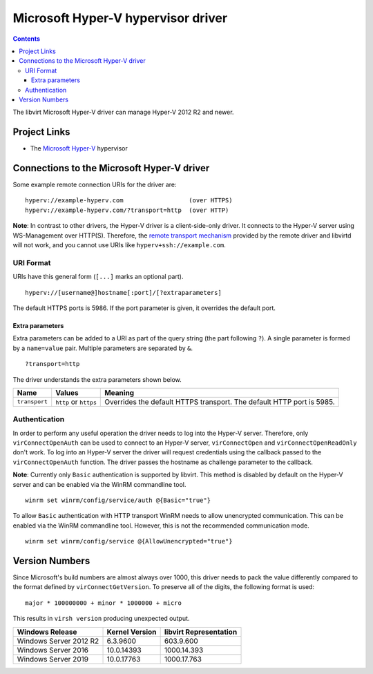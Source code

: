 ===================================
Microsoft Hyper-V hypervisor driver
===================================

.. contents::

The libvirt Microsoft Hyper-V driver can manage Hyper-V 2012 R2 and newer.

Project Links
-------------

-  The `Microsoft Hyper-V <https://docs.microsoft.com/en-us/windows-server/virtualization/hyper-v/hyper-v-on-windows-server>`__
   hypervisor

Connections to the Microsoft Hyper-V driver
-------------------------------------------

Some example remote connection URIs for the driver are:

::

   hyperv://example-hyperv.com                  (over HTTPS)
   hyperv://example-hyperv.com/?transport=http  (over HTTP)

**Note**: In contrast to other drivers, the Hyper-V driver is a client-side-only
driver. It connects to the Hyper-V server using WS-Management over HTTP(S).
Therefore, the `remote transport mechanism <remote.html>`__ provided by the
remote driver and libvirtd will not work, and you cannot use URIs like
``hyperv+ssh://example.com``.

URI Format
~~~~~~~~~~

URIs have this general form (``[...]`` marks an optional part).

::

   hyperv://[username@]hostname[:port]/[?extraparameters]

The default HTTPS ports is 5986. If the port parameter is given, it overrides
the default port.

Extra parameters
^^^^^^^^^^^^^^^^

Extra parameters can be added to a URI as part of the query string (the part
following ``?``). A single parameter is formed by a ``name=value`` pair.
Multiple parameters are separated by ``&``.

::

   ?transport=http

The driver understands the extra parameters shown below.

+---------------+-----------------------+-------------------------------------+
| Name          | Values                | Meaning                             |
+===============+=======================+=====================================+
| ``transport`` | ``http`` or ``https`` | Overrides the default HTTPS         |
|               |                       | transport. The default HTTP port is |
|               |                       | 5985.                               |
+---------------+-----------------------+-------------------------------------+

Authentication
~~~~~~~~~~~~~~

In order to perform any useful operation the driver needs to log into the
Hyper-V server. Therefore, only ``virConnectOpenAuth`` can be used to connect to
an Hyper-V server, ``virConnectOpen`` and ``virConnectOpenReadOnly`` don't work.
To log into an Hyper-V server the driver will request credentials using the
callback passed to the ``virConnectOpenAuth`` function. The driver passes the
hostname as challenge parameter to the callback.

**Note**: Currently only ``Basic`` authentication is supported by libvirt. This
method is disabled by default on the Hyper-V server and can be enabled via the
WinRM commandline tool.

::

   winrm set winrm/config/service/auth @{Basic="true"}

To allow ``Basic`` authentication with HTTP transport WinRM needs to allow
unencrypted communication. This can be enabled via the WinRM commandline tool.
However, this is not the recommended communication mode.

::

   winrm set winrm/config/service @{AllowUnencrypted="true"}

Version Numbers
---------------

Since Microsoft's build numbers are almost always over 1000, this driver needs
to pack the value differently compared to the format defined by
``virConnectGetVersion``. To preserve all of the digits, the following format is
used:

::

   major * 100000000 + minor * 1000000 + micro

This results in ``virsh version`` producing unexpected output.

.. list-table::
   :header-rows: 1

   * - Windows Release
     - Kernel Version
     - libvirt Representation

   * - Windows Server 2012 R2
     - 6.3.9600
     - 603.9.600

   * - Windows Server 2016
     - 10.0.14393
     - 1000.14.393

   * - Windows Server 2019
     - 10.0.17763
     - 1000.17.763
